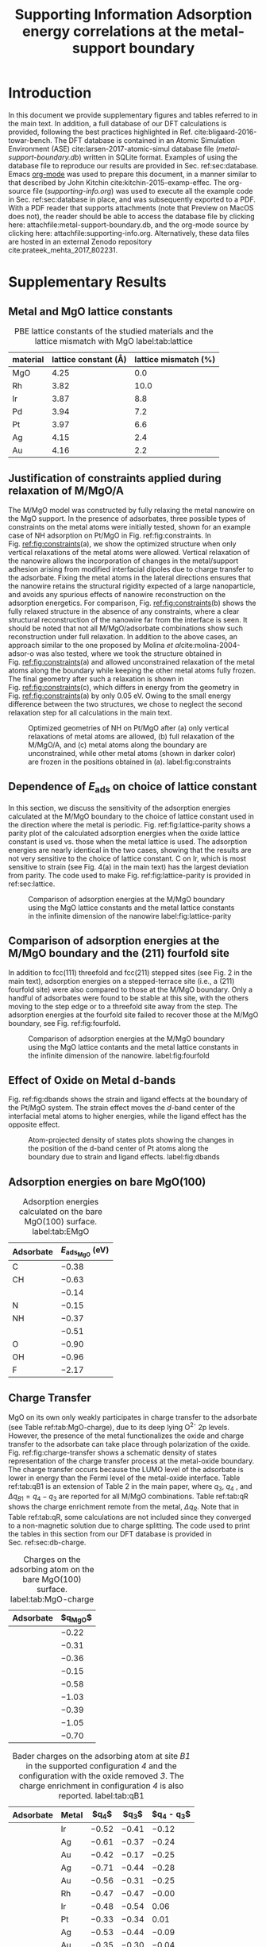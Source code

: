#+begin_header
#+TITLE: Supporting Information\linebreak Adsorption energy correlations at the metal-support boundary
#+LATEX_CLASS: achemso
#+LATEX_CLASS_OPTIONS: [journal=accacs,manuscript=article,email=true, layout=traditional]
#+EXPORT_EXCLUDE_TAGS: noexport
#+OPTIONS: author:nil date:nil toc:nil
#+latex_header: \setkeys{acs}{biblabel=brackets,super=true,articletitle=False,maxauthors=0}
#+latex_header: \usepackage[utf8]{inputenc}
#+latex_header: \usepackage[T1]{fontenc}
#+latex_header: \usepackage{fixltx2e}
#+latex_header: \usepackage{url}
#+latex_header: \usepackage{mhchem}
#+latex_header: \usepackage{graphicx}
#+latex_header: \usepackage{color}
#+latex_header: \usepackage{amsmath}
#+latex_header: \usepackage{textcomp}
#+latex_header: \usepackage{wasysym}
#+latex_header: \usepackage{latexsym}
#+latex_header: \usepackage{amssymb}
#+latex_header: \usepackage{minted}
#+latex_header: \usepackage[linktocpage, pdfstartview=FitH, colorlinks=true, linkcolor=black, anchorcolor=black, citecolor=black, filecolor=black, menucolor=black, urlcolor=black]{hyperref}
#+latex_header: \usepackage{attachfile}

#+latex_header: \author{Prateek Mehta}
#+latex_header: \affiliation{Department of Chemical and Biomolecular Engineering, University of Notre Dame, Notre Dame, Indiana 46556, United States}

#+latex_header: \author{Jeffrey Greeley}
#+latex_header: \affiliation{School of Chemical Engineering, Purdue University, West Lafayette, Indiana 47907, United States}

#+latex_header: \author{W. Nicholas Delgass}
#+latex_header: \affiliation{School of Chemical Engineering, Purdue University, West Lafayette, Indiana 47907, United States}

#+latex_header: \author{William F. Schneider}
#+latex_header: \email{wschneider@nd.edu}
#+latex_header: \affiliation{Department of Chemical and Biomolecular Engineering, University of Notre Dame, Notre Dame, Indiana 46556, United States}
#+latex_header: \keywords{}

#+latex_header:\renewcommand{\thefigure}{S\arabic{figure}}
#+latex_header:\renewcommand{\thetable}{S\arabic{table}}
#+end_header

\newpage

* Introduction

In this document we provide supplementary figures and tables referred to in the main text. In addition, a full database of our DFT calculations is provided, following the best practices highlighted in Ref. cite:bligaard-2016-towar-bench. The DFT database is contained in an Atomic Simulation Environment (ASE) cite:larsen-2017-atomic-simul database file (/metal-support-boundary.db/) written in SQLite format. Examples of using the database file to reproduce our results are provided in Sec. ref:sec:database. Emacs [[http://orgmode.org][org-mode]] was used to prepare this document, in a manner similar to that described by John Kitchin cite:kitchin-2015-examp-effec. The org-source file (/supporting-info.org/) was used to execute all the example code in Sec. ref:sec:database in place,  and was subsequently exported to a \latex PDF. With a PDF reader that supports attachments (note that Preview on MacOS does not), the reader should be able to access the database file by clicking here: attachfile:metal-support-boundary.db, and the org-mode source by clicking here: attachfile:supporting-info.org. Alternatively, these data files are hosted in an external Zenodo repository cite:prateek_mehta_2017_802231.


* Supplementary Results

** Metal and MgO lattice constants

#+attr_latex: :placement [H]
#+caption: PBE lattice constants of the studied materials and the lattice mismatch with MgO label:tab:lattice
 | *material* | *lattice constant (\AA)* | *lattice mismatch (%)* |
 |------------+--------------------------+------------------------|
 | MgO        |                     4.25 |                    0.0 |
 | Rh         |                     3.82 |                   10.0 |
 | Ir         |                     3.87 |                    8.8 |
 | Pd         |                     3.94 |                    7.2 |
 | Pt         |                     3.97 |                    6.6 |
 | Ag         |                     4.15 |                    2.4 |
 | Au         |                     4.16 |                    2.2 |


** Justification of constraints applied during relaxation of M/MgO/A

The M/MgO model was constructed by fully relaxing the metal nanowire on the MgO support. In the presence of adsorbates, three possible types of constraints on the metal atoms were initially tested, shown for an example case of NH adsorption on Pt/MgO in Fig.\nbsp{}ref:fig:constraints. In Fig.\nbsp{}[[ref:fig:constraints]](a), we show the optimized structure when only vertical relaxations of the metal atoms were allowed. Vertical relaxation of the nanowire allows the incorporation of changes in the metal/support adhesion arising from modified interfacial dipoles due to charge transfer to the adsorbate. Fixing the metal atoms in the lateral directions ensures that the nanowire retains the structural rigidity expected of a large nanoparticle, and avoids any spurious effects of nanowire reconstruction on the adsorption energetics. For comparison, Fig.\nbsp{}[[ref:fig:constraints]](b) shows the fully relaxed structure in the absence of any constraints, where a clear structural reconstruction of the nanowire far from the interface is seen. It should be noted that not all M/MgO/adsorbate combinations show such reconstruction under full relaxation. In addition to the above cases, an approach similar to the one proposed by Molina \textit{et al}cite:molina-2004-adsor-o was also tested, where we took the structure obtained in Fig.\nbsp{}[[ref:fig:constraints]](a) and allowed unconstrained relaxation of the metal atoms along the boundary while keeping the other metal atoms fully frozen. The final geometry after such a relaxation is shown in Fig.\nbsp{}[[ref:fig:constraints]](c), which differs in energy from the geometry in Fig.\nbsp{}[[ref:fig:constraints]](a) by only 0.05 eV. Owing to the small energy difference between the two structures, we chose to neglect the second relaxation step for all calculations in the main text.

#+ATTR_LATEX: :width 3in :placement [H]
#+caption: Optimized geometries of NH on Pt/MgO after (a) only vertical relaxations of metal atoms are allowed, (b) full relaxation of the M/MgO/A, and (c) metal atoms along the boundary are unconstrained, while other metal atoms (shown in darker color) are frozen in the positions obtained in (a). label:fig:constraints
[[file:images/Pt-NH-constraints.png]]



** Dependence of $E_{\textrm{ads}}$ on choice of lattice constant

In this section, we discuss the sensitivity of the adsorption energies calculated at the M/MgO boundary to the choice of lattice constant used in the direction where the metal is periodic. Fig.\nbsp{}ref:fig:lattice-parity shows a parity plot of the calculated adsorption energies when the oxide lattice constant is used vs.\nbsp{}those when the metal lattice is used. The adsorption energies are nearly identical in the two cases, showing that the results are not very sensitive to the choice of lattice constant. C on Ir, which is most sensitive to strain (see Fig.\nbsp{}4(a) in the main text) has the largest deviation from parity. The code used to make Fig.\nbsp{}ref:fig:lattice-parity is provided in ref:sec:lattice.

#+ATTR_LATEX: :width 4in :placement [H]
#+caption: Comparison of adsorption energies at the M/MgO boundary using the MgO lattice constants and the metal lattice constants in the infinite dimension of the nanowire label:fig:lattice-parity
[[file:images/SI-parity-lattice-fixed-ads.png]]




** Comparison of adsorption energies at the M/MgO boundary and the (211) fourfold site

In addition to fcc(111) threefold and fcc(211) stepped sites (see Fig.\nbsp{}2 in the main text), adsorption energies on a stepped-terrace site (i.e., a (211) fourfold site) were also compared to those at the M/MgO boundary. Only a handful of adsorbates were found to be stable at this site, with the others moving to the step edge or to a threefold site away from the step. The  adsorption energies at the fourfold site failed to recover those at the M/MgO boundary, see Fig.\nbsp{}ref:fig:fourfold.

#+ATTR_LATEX: :width 4in :placement [H]
#+caption: Comparison of adsorption energies at the M/MgO boundary using the MgO lattice contants and the metal lattice constants in the infinite dimension of the nanowire. label:fig:fourfold
[[file:images/211-fourfold-comparison.png]]


** Effect of Oxide on Metal d-bands

Fig.\nbsp{}ref:fig:dbands shows the strain and ligand effects at the boundary of the Pt/MgO system. The strain effect moves the /d/-band center of the interfacial metal atoms to higher energies, while the ligand effect has the opposite effect.

#+ATTR_LATEX: :width 5in
#+caption: Atom-projected density of states plots showing the changes in the position of the d-band center of Pt atoms along the boundary due to strain and ligand effects. label:fig:dbands
[[./images/strain-ligand.png]]


** Adsorption energies on bare MgO(100)

#+attr_latex: :placement [H]
#+caption: Adsorption energies calculated on the bare MgO(100) surface. label:tab:EMgO
| *Adsorbate* | *$E_{\textrm{ads}_\textrm{MgO}}$ (eV)*  |
|-------------+-----------------------------------------|
| C           | $-0.38$                                 |
| CH          | $-0.63$                                 |
| \ce{CH2}    | $-0.14$                                 |
| N           | $-0.15$                                 |
| NH          | $-0.37$                                 |
| \ce{NH2}    | $-0.51$                                 |
| O           | $-0.90$                                 |
| OH          | $-0.96$                                 |
| F           | $-2.17$                                 |


** Charge Transfer

MgO on its own only weakly participates in charge transfer to the adsorbate (see Table ref:tab:MgO-charge), due to its deep lying O^{2-} 2p levels. However, the presence of the metal functionalizes the oxide and charge transfer to the adsorbate can take place through polarization of the oxide. Fig.\nbsp{}ref:fig:charge-transfer shows a schematic density of states representation of the charge transfer process at the metal-oxide boundary. The charge transfer occurs because the LUMO level of the adsorbate is lower in energy than the Fermi level of the metal-oxide interface. Table ref:tab:qB1 is an extension of Table 2 in the main paper, where $q_{3}$, $q_{4}$ , and $\Delta q_{B1} = q_{4} - q_{3}$ are reported for all M/MgO combinations. Table ref:tab:qR shows the charge enrichment remote from the metal, $\Delta q_{R}$. Note that in Table ref:tab:qR, some calculations are not included since they converged to a non-magnetic solution due to charge splitting. The code used to print the tables in this section from our DFT database is provided in Sec.\nbsp{}ref:sec:db-charge.

#+begin_table
#+ATTR_LATEX: :font \small :placement [H]
#+caption: Charges on the adsorbing atom on the bare MgO(100) surface. label:tab:MgO-charge
| *Adsorbate* | *$q_{\textrm{MgO}}$* |
|-------------+----------------------|
| \ce{C}      | $-0.22$              |
| \ce{CH}     | $-0.31$              |
| \ce{CH2}    | $-0.36$              |
| \ce{N}      | $-0.15$              |
| \ce{HN}     | $-0.58$              |
| \ce{H2N}    | $-1.03$              |
| \ce{O}      | $-0.39$              |
| \ce{HO}     | $-1.05$              |
| \ce{F}      | $-0.70$              |
#+end_table

 #+begin_table
 #+ATTR_LATEX: :font \scriptsize :placement [H] :align llrrr
 #+caption:  Bader charges on the adsorbing atom at site /B1/ in the supported configuration /4/ and the configuration with the oxide removed /3/. The charge enrichment in configuration /4/ is also reported. label:tab:qB1
 | *Adsorbate* | *Metal* | *$q_{4}$* | *$q_{3}$* | *$q_{4} - q_{3}$* |
 |-------------+---------+-----------+-----------+-------------------|
 | \ce{C}      | Ir      | $-0.52$   | $-0.41$   | $-0.12$           |
 | \ce{C}      | Ag      | $-0.61$   | $-0.37$   | $-0.24$           |
 | \ce{C}      | Au      | $-0.42$   | $-0.17$   | $-0.25$           |
 |-------------+---------+-----------+-----------+-------------------|
 | \ce{CH}     | Ag      | $-0.71$   | $-0.44$   | $-0.28$           |
 | \ce{CH}     | Au      | $-0.56$   | $-0.31$   | $-0.25$           |
 |-------------+---------+-----------+-----------+-------------------|
 | \ce{CH2}    | Rh      | $-0.47$   | $-0.47$   | $-0.00$           |
 | \ce{CH2}    | Ir      | $-0.48$   | $-0.54$   | $0.06$            |
 | \ce{CH2}    | Pt      | $-0.33$   | $-0.34$   | $0.01$            |
 | \ce{CH2}    | Ag      | $-0.53$   | $-0.44$   | $-0.09$           |
 | \ce{CH2}    | Au      | $-0.35$   | $-0.30$   | $-0.04$           |
 |-------------+---------+-----------+-----------+-------------------|
 | \ce{N}      | Ir      | $-0.93$   | $-0.69$   | $-0.24$           |
 | \ce{N}      | Pd      | $-0.72$   | $-0.50$   | $-0.22$           |
 | \ce{N}      | Pt      | $-0.75$   | $-0.52$   | $-0.24$           |
 | \ce{N}      | Ag      | $-0.97$   | $-0.59$   | $-0.38$           |
 | \ce{N}      | Au      | $-0.77$   | $-0.50$   | $-0.27$           |
 |-------------+---------+-----------+-----------+-------------------|
 | \ce{NH}     | Rh      | $-1.11$   | $-0.88$   | $-0.23$           |
 | \ce{NH}     | Ir      | $-1.27$   | $-1.02$   | $-0.26$           |
 | \ce{NH}     | Pd      | $-1.07$   | $-0.86$   | $-0.22$           |
 | \ce{NH}     | Pt      | $-1.07$   | $-0.85$   | $-0.22$           |
 | \ce{NH}     | Ag      | $-1.25$   | $-0.97$   | $-0.28$           |
 | \ce{NH}     | Au      | $-1.12$   | $-0.87$   | $-0.25$           |
 |-------------+---------+-----------+-----------+-------------------|
 | \ce{NH_2^a} | Rh      | $-1.19$   | $-1.15$   | $-0.04$           |
 | \ce{NH_2^a} | Ir      | $-1.18$   | $-1.14$   | $-0.04$           |
 | \ce{NH_2^a} | Pd      | $-1.12$   | $-1.07$   | $-0.05$           |
 | \ce{NH_2^a} | Pt      | $-1.16$   | $-1.10$   | $-0.06$           |
 | \ce{NH_2^a} | Ag      | $-1.28$   | $-1.21$   | $-0.07$           |
 | \ce{NH_2^a} | Au      | $-1.23$   | $-1.17$   | $-0.06$           |
 |-------------+---------+-----------+-----------+-------------------|
 | \ce{NH_2^b} | Rh      | $-1.33$   | $-1.15$   | $-0.18$           |
 | \ce{NH_2^b} | Ir      | $-1.36$   | $-1.18$   | $-0.18$           |
 | \ce{NH_2^b} | Pd      | $-1.31$   | $-1.12$   | $-0.19$           |
 | \ce{NH_2^b} | Pt      | $-1.31$   | $-1.10$   | $-0.21$           |
 | \ce{NH_2^b} | Ag      | $-1.38$   | $-1.24$   | $-0.14$           |
 | \ce{NH_2^b} | Au      | $-1.33$   | $-1.14$   | $-0.19$           |
 |-------------+---------+-----------+-----------+-------------------|
 | \ce{O}      | Rh      | $-0.96$   | $-0.74$   | $-0.22$           |
 | \ce{O}      | Ir      | $-1.00$   | $-0.78$   | $-0.22$           |
 | \ce{O}      | Pd      | $-0.91$   | $-0.68$   | $-0.23$           |
 | \ce{O}      | Pt      | $-0.89$   | $-0.65$   | $-0.24$           |
 | \ce{O}      | Ag      | $-1.09$   | $-0.83$   | $-0.26$           |
 | \ce{O}      | Au      | $-0.97$   | $-0.71$   | $-0.26$           |
 |-------------+---------+-----------+-----------+-------------------|
 | \ce{OH}     | Rh      | $-1.24$   | $-1.10$   | $-0.14$           |
 | \ce{OH}     | Ir      | $-1.26$   | $-1.12$   | $-0.14$           |
 | \ce{OH}     | Pd      | $-1.21$   | $-1.06$   | $-0.15$           |
 | \ce{OH}     | Pt      | $-1.23$   | $-1.04$   | $-0.19$           |
 | \ce{OH}     | Ag      | $-1.28$   | $-1.16$   | $-0.12$           |
 | \ce{OH}     | Au      | $-1.20$   | $-1.04$   | $-0.16$           |
 |-------------+---------+-----------+-----------+-------------------|
 | \ce{F}      | Rh      | $-0.77$   | $-0.66$   | $-0.10$           |
 | \ce{F}      | Ir      | $-0.75$   | $-0.63$   | $-0.12$           |
 | \ce{F}      | Pd      | $-0.77$   | $-0.65$   | $-0.12$           |
 | \ce{F}      | Pt      | $-0.76$   | $-0.60$   | $-0.16$           |
 | \ce{F}      | Ag      | $-0.78$   | $-0.70$   | $-0.08$           |
 | \ce{F}      | Au      | $-0.76$   | $-0.62$   | $-0.13$           |
 #+end_table

#+begin_table
#+ATTR_LATEX: :font \scriptsize :placement [H] :align llrr
#+caption:  Bader charge enrichment on the adsorbing atom at site /R/ for the M/MgO systems. label:tab:qR
 | *Adsorbate* | *Metal* | *$q_{R}$* | *$\Delta q_{R}$* |
 |-------------+---------+-----------+------------------|
 | \ce{C}      | Rh      | $-0.55$   | $-0.34$          |
 | \ce{C}      | Ir      | $-0.54$   | $-0.33$          |
 | \ce{C}      | Pd      | $-0.47$   | $-0.26$          |
 | \ce{C}      | Pt      | $-0.47$   | $-0.26$          |
 | \ce{C}      | Ag      | $-0.58$   | $-0.36$          |
 | \ce{C}      | Au      | $-0.44$   | $-0.23$          |
 |-------------+---------+-----------+------------------|
 | \ce{CH}     | Rh      | $-0.65$   | $-0.34$          |
 | \ce{CH}     | Ir      | $-0.67$   | $-0.36$          |
 | \ce{CH}     | Pd      | $-0.51$   | $-0.20$          |
 | \ce{CH}     | Pt      | $-0.42$   | $-0.11$          |
 |-------------+---------+-----------+------------------|
 | \ce{CH2}    | Rh      | $-0.47$   | $-0.11$          |
 | \ce{CH2}    | Ir      | $-0.44$   | $-0.08$          |
 | \ce{CH2}    | Pd      | $-0.56$   | $-0.20$          |
 | \ce{CH2}    | Pt      | $-0.48$   | $-0.12$          |
 | \ce{CH2}    | Ag      | $-0.55$   | $-0.20$          |
 | \ce{CH2}    | Au      | $-0.52$   | $-0.16$          |
 |-------------+---------+-----------+------------------|
 | \ce{N}      | Rh      | $-0.49$   | $-0.34$          |
 | \ce{N}      | Ir      | $-0.47$   | $-0.32$          |
 | \ce{N}      | Pd      | $-0.40$   | $-0.25$          |
 | \ce{N}      | Pt      | $-0.40$   | $-0.25$          |
 | \ce{N}      | Ag      | $-0.57$   | $-0.42$          |
 | \ce{N}      | Au      | $-0.35$   | $-0.20$          |
 |-------------+---------+-----------+------------------|
 | \ce{NH}     | Ir      | $-0.82$   | $-0.24$          |
 | \ce{NH}     | Ag      | $-0.85$   | $-0.27$          |
 |-------------+---------+-----------+------------------|
 | \ce{NH_2}   | Rh      | $-1.40$   | $-0.37$          |
 | \ce{NH_2}   | Ir      | $-1.40$   | $-0.36$          |
 | \ce{NH_2}   | Pd      | $-1.35$   | $-0.31$          |
 | \ce{NH_2}   | Pt      | $-1.36$   | $-0.32$          |
 | \ce{NH_2}   | Ag      | $-1.43$   | $-0.40$          |
 | \ce{NH_2}   | Au      | $-1.33$   | $-0.30$          |
 |-------------+---------+-----------+------------------|
 | \ce{O}      | Rh      | $-0.74$   | $-0.35$          |
 | \ce{O}      | Ir      | $-0.71$   | $-0.32$          |
 | \ce{O}      | Pd      | $-0.68$   | $-0.29$          |
 | \ce{O}      | Ag      | $-0.76$   | $-0.36$          |
 | \ce{O}      | Au      | $-0.77$   | $-0.37$          |
 |-------------+---------+-----------+------------------|
 | \ce{OH}     | Rh      | $-1.43$   | $-0.38$          |
 | \ce{OH}     | Ir      | $-1.41$   | $-0.37$          |
 | \ce{OH}     | Pd      | $-1.35$   | $-0.31$          |
 | \ce{OH}     | Pt      | $-1.37$   | $-0.32$          |
 | \ce{OH}     | Ag      | $-1.39$   | $-0.34$          |
 | \ce{OH}     | Au      | $-1.36$   | $-0.31$          |
 |-------------+---------+-----------+------------------|
 | \ce{F}      | Rh      | $-0.88$   | $-0.17$          |
 | \ce{F}      | Ir      | $-0.87$   | $-0.16$          |
 | \ce{F}      | Pd      | $-0.87$   | $-0.16$          |
 | \ce{F}      | Pt      | $-0.87$   | $-0.17$          |
 | \ce{F}      | Ag      | $-0.87$   | $-0.17$          |
 | \ce{F}      | Au      | $-0.87$   | $-0.17$          |
#+end_table

#+begin_figure
#+ATTR_LATEX: :width 4in :placement [H]
#+caption: Density of states schematics of the separated metal and adsorbate atoms on MgO showing the electronic driving force for the charge transfer at the M/MgO. label:fig:charge-transfer
[[file:images/charge-transfer-schematic.png]]
#+end_figure

As noted in the main text, the charge enrichment at site /B1/ depends on the geometry of the adsorbate. We compare two different adsorption geometries of \ce{NH2} at site /B1/ at the Pt/MgO boundary in Fig.\nbsp{}[[ref:fig:NH2-configs]](a) and Fig.\nbsp{}[[ref:fig:NH2-configs]](b). These configurations are denoted as \ce{NH2}^{a} and \ce{NH2}^{b} in Table ref:tab:qB1 respectively. The charge enrichment of \ce{NH2}^{a} is minimal. In the rotated configuration, \ce{NH2}^{b}, charging of the adsorbate does occur, and the final geometry (both of the adsorbate atoms and the oxide atoms making up the adsorption site) resembles that at site /R/ (Fig.\nbsp{}[[ref:fig:NH2-configs]](c)). As a consequence of the charge transfer, bonds with the nitrogen are more equally shared between the metal and the support for \ce{NH2}^{b}. For Au/MgO and Ag/MgO, adsorption in the \ce{NH2}^{b} configuration is slightly more favorable than \ce{NH2}^{a} (by about 0.08 eV) For Rh, Ir, Pd, and Pt,  \ce{NH2}^{a} is more stable than \ce{NH2}^{b} (by 0.1-0.3 eV depending on the metal). In the main text, \ce{NH2}^{a} was used for all M/MgO configurations.

#+begin_figure
#+ATTR_LATEX: :width 3in :placement [H]
#+caption: (a-b) Possible adsorption geometries of \ce{NH2} at site /B1/ of Pt/MgO. (c) \ce{NH2} adsorbed at site /R/ of Pt/MgO. label:fig:NH2-configs
[[file:images/NH2-configs.png]]
#+end_figure

Fig.\nbsp{}ref:fig:B1-v-R plots the difference in adsorption energies at site /B1/ and site /R/. We find that all adsorbates in this study prefer to bind at the dual metal-oxide site, /B1/, rather than at site /R/ remote from the interface. It should be noted here adsorption on the hollow site on the oxide (which was not considered in this study) may be thermodynamically preferred over site /R/.

#+begin_figure
#+ATTR_LATEX: :width 3in :placement [H]
#+caption: Comparison of adsorption energies at site /B1/ and site /R/ for different adsorbates. label:fig:B1-v-R
[[file:images/B1-v-R.png]]
#+end_figure


** Functional dependence of Redox Energy

#+ATTR_LATEX: :placement [H] :align lcccc :width \textwidth
#+caption: Comparison of F adsorption and redox energies at site /R/ using the PBE and HSE06 functionals label:tab:HSE
|----------+------------------------------------------+----------------------------------------+----------------------------------------+------------------------------------------|
| *System* | *$E_{\textrm{ads}}^{\textrm{PBE}}$*      | *$E_{\textrm{ads}}^{\textrm{HSE06}}$*  | *$E_{\textrm{redox}}^{\textrm{PBE}}$*  | *$E_{\textrm{redox}}^{\textrm{HSE06}}$*  |
|----------+------------------------------------------+----------------------------------------+----------------------------------------+------------------------------------------|
| Au/MgO   | $-3.58$                                  | $-3.24$                                | $-1.41$                                | $-2.43$                                  |
| Pd/MgO   | $-3.73$                                  | $-3.39$                                | $-1.56$                                | $-2.58$                                  |
| Ag/MgO   | $-4.16$                                  | $-3.89$                                | $-1.98$                                | $-3.08$                                  |





* Using the calculation database label:sec:database

** Code requirements

The code examples in the following sections are dependent on the following python modules.

- [[http://www.numpy.org][NumPy]] cite:walt-2011-numpy-array

- [[https://www.scipy.org][SciPy]] cite:jones-01---scipy

- [[http://matplotlib.org][Matplotlib]] cite:Hunter:2007

- [[https://wiki.fysik.dtu.dk/ase/][ASE]] cite:larsen-2017-atomic-simul

- [[https://github.com/jkitchin/pycse][Pycse]] cite:john_kitchin_2015_19111

- [[http://seaborn.pydata.org][Seaborn]]

- utils.py

NumPy, SciPy, Matplotlib are standard packages used in scientific computing and are included in most python installations. We used the Anaconda python stack. ASE is the atomic simulation environment, which was used in conjunction with the [[https://github.com/jkitchin/jasp][/jasp/]] interface to [[https://cms.mpi.univie.ac.at/vasp/vasp/vasp.html][VASP]] to perform all the calculations in this work. The database functionalities within ASE were used to store all the calculation input parameters and key output data. Pycse contains functions written by John Kitchin for computations in science and engineering. We used the linear regression function from Pycse. Seaborn was used for prettier plotting. /utils.py/, which contains utility analysis functions written specifically for this work by Prateek Mehta, is embedded here: attachfile:utils.py, and is available in the Zenodo repository for this work cite:prateek_mehta_2017_802231.


** Calculation types and key-value pairs

Every entry in our database file has descriptive key-value pairs that can be used to query the database to obtain more information about a particular calculation or a selection of calculations. For example, gas-phase calculations for the adsorbates have the keyword ``specie'', which is associated with the chemical formula of the adsorbate. The surface calculations contain the key "surf", whose values describe the type of the surface, e.g. ``MgO'', ``<M>-(211)'', ``<M>-nanowire-on-MgO'', etc. Additional key value pairs are present in each calculation. The code below shows the main types of calculations in the database, and prints the key-value pairs that may be present in each calculation type in the output. The example is shown with Pt as a representative metal, which may be any of Rh, Ir, Pd, Pt, Ag, Au. Illustrative examples of using the key value pairs to query the database and reproducing the figures in the paper are provided in Sec. [[ref:sec:fig-reproduction]].

#+BEGIN_SRC python :results output
from ase.db import connect
import numpy as np
from utils import print_possible_kvp

db = connect('metal-support-boundary.db')

example_selections = ['specie',
                      'surf=MgO',
                      'surf=Pt-111',
                      'surf=Pt-211',
                      'surf=Pt-nanowire',
                      'surf=Pt-nanowire-on-MgO',
                      'surf=Pt-nanowire-oxide-removed',
                      'surf=Pt-nanowire-oxide-and-F-removed']

for selection in example_selections:
    print_possible_kvp(db, selection)
#+END_SRC

#+RESULTS:
#+begin_example
Possible key-value pairs for selection: specie
calc_type: relax
specie: C, CH, F, F-HSE06, O, N, CH2, H2N, HN, HO

Possible key-value pairs for selection: surf=MgO
surf: MgO
layers: 6
ads: None, CH, F, C, O, N, CH2, H2N, HN, HO
area: 2x2
site: Mg
calc_type: HSE06-scf, scf, relax

Possible key-value pairs for selection: surf=Pt-111
surf: Pt-111
calc_type: relax
ads: None, CH, F, C, O, N, CH2, H2N, HN, HO

Possible key-value pairs for selection: surf=Pt-211
surf: Pt-211
calc_type: relax
ads: None, CH, F, C, O, N, CH2, H2N, HN, HO
site: bridge, fourfold

Possible key-value pairs for selection: surf=Pt-nanowire
surf: Pt-nanowire
calc_type: relax
ads: C, CH, F, None, O, N, CH2, H2N, HN, HO
p_lattice: Pt

Possible key-value pairs for selection: surf=Pt-nanowire-on-MgO
surf: Pt-nanowire-on-MgO
calc_type: scf, relax
ads: None, CH, F, C, O, N, CH2, H2N, HN, HO, H2N*
p_lattice: MgO, Pt
site: R, B1

Possible key-value pairs for selection: surf=Pt-nanowire-oxide-removed
surf: Pt-nanowire-oxide-removed
calc_type: scf, relax_ads
ads: None, F, O, N, CH2, H2N, HN, HO, H2N*
p_lattice: MgO, Pt
site: B1

Possible key-value pairs for selection: surf=Pt-nanowire-oxide-and-F-removed
surf: Pt-nanowire-oxide-and-F-removed
calc_type: scf
ads: F
p_lattice: MgO
site: B1

#+end_example


** Anatomy of a database entry

The code below shows an example of using the ASE interface to make a query for a specific database entry, and accessing the information contained within that query. Gas phase OH has been used as an example for simplicity, but the procedure below is applicable to any database entry. The ASE database stores some general information about the calculation by default. In addition, we have stored more specific calculation details associated with the VASP calculator as a json string using /jasp/. This example illustrates that it is possible to obtain all the parameters that were used to create the VASP input files (INCAR, KPOINTS, POTCAR, and POSCAR) and reproduce the calculations in exactly the way they were done by us.

#+BEGIN_SRC python :results output
from ase.db import connect
import numpy as np
import json

db = connect('metal-support-boundary.db')

# We can get an ASE atoms object like this
atoms = db.get_atoms(specie='HO',
                     calc_type='relax')

# The atoms row object stores information
# about the calculation
atomsrow = db.get(specie='HO',
                  calc_type='relax')

print "Basic calculation information:\n"

for key in atomsrow:
    info = atomsrow[key]
    
    if not key is 'calculator_parameters':
        if isinstance(info, np.ndarray):
            print '{0}:'.format(key)
            print '{0}'.format(info)
        else:
            print '{0}: {1}'.format(key, info)

    else:
        # detailed calculation info
	# is saved as a json string by jasp
        calc_params = json.loads(info)

print "\nDetailed calculator parameters:"

# Now print out calculator_parameters
print '\nINCAR:'
for key, val in calc_params['incar'].iteritems():
    print '{0}={1}'.format(key, val)

print '\nOther Input:'
for key, val in calc_params['input'].iteritems():
    print '{0}={1}'.format(key, val)

#+END_SRC

#+RESULTS:
#+begin_example
Basic calculation information:

forces:
[[ 0.        0.002921 -0.002801]
 [ 0.       -0.002921  0.002801]]
tags:
[0 0]
calculator: vasp
numbers:
[8 1]
mtime: 17.0915748765
ctime: 17.0915748765
magmom: 1.0000018
initial_magmoms:
[ 0.5  0.5]
specie: HO
positions:
[[ 5.5         4.57215115  4.25293006]
 [ 5.5         5.42784885  4.74706994]]
id: 27
cell:
[[ 11.   0.   0.]
 [  0.  10.   0.]
 [  0.   0.   9.]]
free_energy: -7.72863766
pbc:
[ True  True  True]
calc_type: relax
energy: -7.72863766
unique_id: 4e0f2d0e4d0b4665c3c4229f02001d87
user: pmehta1

Detailed calculator parameters:

INCAR:
magmom=[0.5, 0.5]
isif=0
doc=INCAR parameters
lvtot=False
encut=400.0
lcharg=False
ibrion=2
nbands=8
ediffg=-0.01
ispin=2
lwave=False
sigma=0.001
nsw=100

Other Input:
pp=PBE
reciprocal=False
xc=None
kpts=[1, 1, 1]
kpts_nintersections=None
setups=None
txt=-
gamma=False
#+end_example



** Reproducing the figures in the paper label:sec:fig-reproduction
   
*** Fig 1, Fig 3
    
 These figures were created by saving the visualizations of the atomic structures using VESTA cite:momma-2011-vesta, and merging them together using [[https://affinity.serif.com/en-us/designer/][Affinity Designer]].

 
*** Fig 2: Parity Plots

The code below produces the plots for Fig. 2 in the paper, while the atomic structures (made using VESTA) were overlaid using [[https://affinity.serif.com/en-us/designer/][Affinity Designer]].
    
#+BEGIN_SRC python
from ase.db import *
from ase.visualize import view
import matplotlib.pyplot as plt
import seaborn as sns
from utils import amarkers, mcolors, regression, get_E_ads, get_colors

sns.set_context('poster')
sns.set_style('white')

db = connect('metal-support-boundary.db')

plt.figure(figsize=(24, 8), dpi=150)

# First create empty plots to be used for legend
plots_m, plots_a, labels_m, labels_a = [], [], [], []
for m in ['Rh', 'Ir', 'Pd', 'Pt', 'Ag', 'Au']:
    p1, = plt.plot([], [], 's', color=mcolors[m], label=m, ms=22)
    plots_m.append(p1)
    labels_m.append(m)

for a in ['C', 'N', 'O', 'CH', 'CH$_{2}$', 'NH', 'NH$_{2}$', 'OH', 'F']:
    ads = a
    if a in ['NH', 'OH']:
        ads = a[1:] + a[0]
    if a == 'NH$_{2}$':
        ads = 'H2N'
    if a == 'CH$_{2}$':
        ads = 'CH2'

    p2, = plt.plot([], [], amarkers[ads], color='w', mew=1.5, mec='k', ms=20)
    plots_a.append(p2)
    labels_a.append(a)

plt.figtext(0.01, 0.8, 'a)', fontsize=30)
plt.figtext(0.26, 0.8, 'b)', fontsize=30)
plt.figtext(0.51, 0.8, 'c)', fontsize=30)
plt.figtext(0.76, 0.8, 'd)', fontsize=30)

# Selections from database
# Clean surfaces
fcc111_clean_s = 'ads=None, natoms=16'
fcc211_clean_s = 'ads=None, natoms=36'
# Nanowires
supported_clean_s = 'ads=None, calc_type=relax, p_lattice=MgO, natoms=132'
unsupported_clean_s = 'ads=None, calc_type=relax, p_lattice!=MgO, natoms=24'

colors = ['#8073B1', '#C84B54', '#138198', '#27ae60', '#95a5a6', '#f1c40f']

for ads in ['C', 'CH', 'CH2', 'N', 'HN', 'O', 'HO', 'H2N', 'F']:
    marker = amarkers[ads]
    fcc111_a_s = 'ads={0}, natoms={1}'.format(ads, len(ads) + 16)
    fcc211_a_s = 'ads={0}, natoms={1}, site=bridge'.format(ads, len(ads) + 36)

    supported_a_s = 'ads={0}, calc_type=relax, p_lattice=MgO, natoms={1}, site=B1'.format(
        ads, 132 + len(ads))

    unsupported_a_s = 'ads={0}, calc_type=relax, p_lattice!=MgO, natoms={1}'.format(
        ads, 24 + len(ads))

    fcc111_Eads = get_E_ads(db,
                            ads,
                            fcc111_a_s,
                            fcc111_clean_s)

    fcc211_Eads = get_E_ads(db,
                            ads,
                            fcc211_a_s,
                            fcc211_clean_s)

    supported_E_ads = get_E_ads(db,
                                ads,
                                supported_a_s,
                                supported_clean_s)

    unsupported_E_ads = get_E_ads(db,
                                  ads,
                                  unsupported_a_s,
                                  unsupported_clean_s)

    pairs = [[fcc111_Eads,
              supported_E_ads,
              '$E_{\mathrm{ads}}^{\mathrm{fcc(111)}}$ (eV)',
              '$E_{\mathrm{ads}}^{\mathrm{supported}}$ (eV)'],
             [fcc211_Eads,
              supported_E_ads,
              '$E_{\mathrm{ads}}^{\mathrm{fcc(211)}}$ (eV)',
              '$E_{\mathrm{ads}}^{\mathrm{supported}}$ (eV)'],
             [fcc211_Eads,
              unsupported_E_ads,
              '$E_{\mathrm{ads}}^{\mathrm{fcc(211)}}$ (eV)',
              '$E_{\mathrm{ads}}^{\mathrm{unsupported}}$ (eV)'],
             [unsupported_E_ads,
              supported_E_ads,
              '$E_{\mathrm{ads}}^{\mathrm{unsupported}}$ (eV)',
              '$E_{\mathrm{ads}}^{\mathrm{supported}}$ (eV)']]

    for i, pair in enumerate(pairs):
        plt.subplot(1,4, i + 1, aspect='equal')
        E1, E2, l1, l2 = pair

        # Correct mapping of colors to remove nan values
        new_colors = get_colors(colors, E1, E2)

        plt.scatter(E1,
                    E2,
                    marker=marker,
                    edgecolors='k',
                    s=450,
                    linewidth=1.5,
                    c=new_colors)

        plt.plot((-7.4, -1.4), (-7.4, -1.4), '--', lw=2, color='#354A5D')
        plt.xlim(-7.4, -1.4)
        plt.ylim(-7.4, -1.4)
        plt.xlabel(l1, fontsize=38)
        plt.ylabel(l2, fontsize=38)
        plt.xticks(fontsize=24)
        plt.yticks(fontsize=24)

        if i == 1:
            lm = plt.legend(plots_m,
                            labels_m,
                            bbox_to_anchor=(0.9, 1.3),
                            loc='best',
                            ncol=3,
                            frameon=True,
                            fontsize=24,
                            labelspacing=0.25,
                            columnspacing=0.25,
                            handletextpad=0,
                            markerscale=0.8,
                            borderpad=0.3,
                            fancybox=True)

        if i == 2:
            la = plt.legend(plots_a,
                            labels_a,
                            bbox_to_anchor=(0.95, 1.35),
                            frameon=True,
                            ncol=3,
                            fontsize=24,
                            labelspacing=0.25,
                            columnspacing=0.25,
                            handletextpad=0,
                            markerscale=0.75,
                            borderpad=0.3,
                            fancybox=True)
plt.tight_layout(pad=0.2)
for ext in ['png', 'eps']:
    plt.savefig('images/fig2-parity-plots.{0}'.format(ext), dpi=300)

#+END_SRC

#+RESULTS:



*** Fig 4: Adsorption Energy Contributions

#+BEGIN_SRC python :results output org drawer
import matplotlib.pyplot as plt
import seaborn as sns
from ase.db import connect
import numpy as np
from utils import get_energy, amarkers, mcolors
from ase.visualize import view
plt.style.use('classic')

db = connect('metal-support-boundary.db')

sns.set_context('poster')
sns.set_style('white')

fig = plt.figure(figsize=(9, 16), dpi=100)

ax1 = plt.subplot(4, 1, 1)
ax2 = plt.subplot(4, 1, 2, sharex=ax1)
ax3 = plt.subplot(4, 1, 3, sharex=ax1)
ax4 = plt.subplot(4, 1, 4, sharex=ax1)

labels = ['$\Delta E_{\mathrm{ads}}^{\mathrm{strain}}$ (eV)',
          '$\Delta E_{\mathrm{ads}}^{\mathrm{reorient}}$ (eV)',
          '$\Delta E_{\mathrm{ads}}^{\mathrm{bond}}$ (eV)',
          '$\Delta E_{\mathrm{ads}}$ (eV)']

for ax, ylabel in zip([ax1, ax2, ax3, ax4], labels):
    ax.set_ylim(-1.45, 1.45)
    ax.set_xlim(-0.5, 8.5)
    ax.grid()
    ax.set_ylabel(ylabel, fontsize=30)
    ax.tick_params('x', labelsize=24)
    ax.tick_params('y', labelsize=21)
    ax.axhline(color='k', ls='--', lw=2)

plots_m, labels_m, plots_e, labels_e = [], [], [], []

# Legend stuff
for m in ['Rh', 'Ir', 'Pd', 'Pt', 'Ag', 'Au']:
    p1, = plt.plot([], [], 's', color=mcolors[m], label=m, ms=18)
    plots_m.append(p1)
    labels_m.append(m)


for i, ads in enumerate(['C', 'CH', 'CH2', 'N', 'HN', 'H2N', 'O', 'HO', 'F']):

    marker = amarkers[ads]

    for j, metal in enumerate(['Rh', 'Ir', 'Pd', 'Pt', 'Ag', 'Au']):

        color = mcolors[metal]

        E_M_MgO = get_energy(db,
                             surf='{0}-nanowire-on-MgO'.format(metal),
                             ads='None',
                             calc_type='relax',
                             p_lattice='MgO')

        E_nw = get_energy(db,
                          surf='{0}-nanowire'.format(metal),
                          ads='None',
                          calc_type='relax',
                          p_lattice=metal)

        E_M_MgO_A = get_energy(db,
                               surf='{0}-nanowire-on-MgO'.format(metal),
                               ads=ads,
                               calc_type='relax',
			       site='B1',
                               p_lattice='MgO')

        E_nw_A = get_energy(db,
                            surf='{0}-nanowire'.format(metal),
                            ads=ads,
                            calc_type='relax',
                            p_lattice=metal)
        try:
            a0 = db.get_atoms(surf='{0}-nanowire'.format(metal),
                          ads=ads,
                          calc_type='relax',
                          p_lattice=metal)
        except KeyError:
            pass

        E_M_MgOrem_Afixed = get_energy(db,
                                        surf='{0}-nanowire-oxide-removed'.format(metal),
                                        ads=ads,
                                        p_lattice='MgO',
                                        calc_type='scf',
                                        site='B1')

        E_M_MgOrem_Arelaxed = get_energy(db,
                                         surf='{0}-nanowire-oxide-removed'.format(metal),
                                         ads=ads,
                                         p_lattice='MgO',
                                         calc_type='relax_ads',
                                         site='B1')

        try:
            a1 = db.get_atoms(surf='{0}-nanowire-oxide-removed'.format(metal),
                          ads=ads,
                          p_lattice='MgO',
                          site='B1',
                          calc_type='relax_ads')
        except KeyError:
            pass

        E_M_MgOrem_Arem = get_energy(db,
                                     surf='{0}-nanowire-oxide-and-{1}-removed'.format(metal, ads),
                                     ads=ads,
                                     p_lattice='MgO',
                                     calc_type='scf',
                                     site='B1')

        E_12 = E_M_MgOrem_Arelaxed - E_M_MgOrem_Arem - (E_nw_A - E_nw)
	E_23 = E_M_MgOrem_Afixed - E_M_MgOrem_Arelaxed
	E_34 = E_M_MgO_A - E_M_MgO - (E_M_MgOrem_Afixed - E_M_MgOrem_Arem)
	E_14 = E_M_MgO_A - E_M_MgO - (E_nw_A - E_nw)

	E_cycle = E_12 + E_23 + E_34

        kwargs = dict(c=color,
                      ms=20,
                      mew=1)

        ax1.plot(i, E_12, marker='v', **kwargs)
        ax2.plot(i, E_23, marker='^', **kwargs)
        ax3.plot(i, E_34, marker='d', **kwargs)
        ax4.plot(i, E_14, marker='s', **kwargs)

plt.xticks(np.arange(0, 9),
           ['C', 'CH', 'CH$_{2}$', 'N', 'NH', 'NH$_{2}$', 'O', 'OH', 'F'])

ax1.legend(plots_m,
           labels_m,
           loc='best',
           bbox_to_anchor=(0.982, 1.025),
           ncol=6,
           frameon=True,
           fontsize=24,
           markerscale=1,
           labelspacing=0.25,
           columnspacing=0.25,
           handletextpad = 0,
           borderpad=0.305,
	   shadow=True,
           fancybox=True)


plt.figtext(0.025, 0.975, 'a)', fontsize=27)
plt.figtext(0.025, 0.735, 'b)', fontsize=27)
plt.figtext(0.025, 0.485, 'c)', fontsize= 27)
plt.figtext(0.025, 0.235, 'd)', fontsize=27)

plt.tight_layout()
for ext in ['eps', 'png', 'pdf']:
    plt.savefig('images/fig4-thermo-cycle-contrib.{0}'.format(ext), dpi=300)
#+END_SRC

#+RESULTS:
:RESULTS:
:END:


*** Fig 5: Redox Energy

#+BEGIN_SRC python
import numpy as np
import matplotlib.pyplot as plt
import seaborn as sns
from ase.db import connect
from utils import get_energy, mcolors, amarkers
plt.style.use('classic')
db = connect('metal-support-boundary.db')

sns.set_context('poster')
sns.set_style('white')
plt.figure(figsize=(9,6), dpi=300)

metals = ['Rh', 'Ir', 'Pd', 'Pt', 'Ag', 'Au']

adsorbates = ['C', 'CH', 'CH2', 'N', 'HN', 'H2N', 'O', 'HO', 'F']

alabels = ['C', 'CH', 'CH$_{2}$', 'N', 'NH', 'NH$_{2}$', 'O', 'OH', 'F']

E_clean_MgO = get_energy(db,
                         surf='MgO',
                         ads='None')


for i, ads in enumerate(adsorbates):

    specie_e = get_energy(db, specie=ads)

    E_a_MgO = get_energy(db,
                     surf='MgO',
                     calc_type='relax',
                     ads=ads)

    E_ads_MgO = E_a_MgO - E_clean_MgO - specie_e

    for j, metal in enumerate(metals):

        E_remote_nw = get_energy(db,
                                 surf='{0}-nanowire-on-MgO'.format(metal),
                                 site='R',
                                 ads=ads,
                                 p_lattice='MgO',
                                 calc_type='relax')

        E_clean_nw = get_energy(db,
                                surf='{0}-nanowire-on-MgO'.format(metal),
                                ads='None',
                                p_lattice='MgO',
                                calc_type='relax')                             

        E_ads_nw = E_remote_nw - E_clean_nw - specie_e
        E_redox = E_ads_nw - E_ads_MgO

 
        kwargs = {'c':mcolors[metal],
                  'marker': 'v',
                  'ms':30,
                  'mec':'k',
                  'mew':1.5}

        plt.plot(i, E_redox, **kwargs)
	if i is 0:
            plt.plot([], [], label=metal, ls='', **kwargs)

plt.xticks(range(len(adsorbates)), alabels, fontsize=28)
plt.yticks(fontsize=28)
plt.ylim([-2.1, 0])
plt.xlim([-0.5, len(adsorbates) - 0.5])
plt.ylabel('$E_{\mathrm{redox}}$ (eV)', fontsize=32)

plt.legend(ncol=3,
           frameon=True,
           fancybox=True,
           markerscale=0.8,
	   borderpad=0.5,
           handletextpad=0,
	   columnspacing=0.25,
	   fontsize=28,
           loc=3)

plt.grid()
plt.tight_layout()
for ext in ['eps', 'png', 'pdf']:
    plt.savefig('images/fig5-redox-energy.{0}'.format(ext), dpi=300)

#+END_SRC

#+RESULTS:




*** Fig 6: Distance Relationships

#+BEGIN_SRC python :results output org drawer
import matplotlib.pyplot as plt
import seaborn as sns
from ase.db import connect
import numpy as np
from utils import get_energy, amarkers, mcolors
from ase.visualize import view

plt.style.use('classic')
db = connect('metal-support-boundary.db')

sns.set_context('poster')
sns.set_style('white')
plt.figure(figsize=(9, 12), dpi=300)

# Legend stuff
plots_m, labels_m, plots_a, labels_a = [], [], [], []

for m in ['Rh', 'Ir', 'Pd', 'Pt', 'Ag', 'Au']:
    p1, = plt.plot([], [], 's', color=mcolors[m], label=m, ms=22)
    plots_m.append(p1)
    labels_m.append(m)

for a in ['C', 'N', 'O', 'CH', 'NH', 'OH', 'F']:
    ads = a
    if a in ['NH', 'OH']:
        ads = a[1:] + a[0]
    p2, = plt.plot([], [], amarkers[ads], color='w', mew=1.5, mec='k', ms=20)
    plots_a.append(p2)
    labels_a.append(a)

ax1 = plt.subplot2grid((12, 2), (0, 0), colspan=1, rowspan=5)
ax2 = plt.subplot2grid((12, 2), (0, 1), colspan=1, rowspan=5)
ax3 = plt.subplot2grid((12, 2), (5, 0), colspan=1, rowspan=5)
ax4 = plt.subplot2grid((12, 2), (5, 1), colspan=1, rowspan=5)

for metal, color in mcolors.iteritems():

    E_M_MgO = get_energy(db,
                         surf='{0}-nanowire-on-MgO'.format(metal),
                         ads='None',
                         calc_type='relax',
                         p_lattice='MgO')

    for ads, marker in amarkers.iteritems():
        try:
            M_MgO_A = db.get_atoms(surf='{0}-nanowire-on-MgO'.format(metal),
                                   ads=ads,
                                   calc_type='relax',
                                   site='B1',
                                   p_lattice='MgO')

            E_M_MgO_A = M_MgO_A.get_potential_energy()
            M_MgO_A_pos = M_MgO_A.get_positions()


            # For some reason this position is different
            if (ads is 'CH2' and metal is 'Ir'):
                d_Mg_A = np.linalg.norm(M_MgO_A_pos[132]
                                        - M_MgO_A_pos[29])
            else:
                d_Mg_A = np.linalg.norm(M_MgO_A_pos[132]
                                        - M_MgO_A_pos[57])

	    # Distance from bridge site
	    d_M_A_fix = np.linalg.norm(M_MgO_A_pos[132]
				       - (M_MgO_A_pos[113]
					  + M_MgO_A_pos[110]) / 2.)

            M_MgOrem_Afixed = db.get_atoms(surf='{0}-nanowire-oxide-removed'.format(metal),
                                           ads=ads,
                                           p_lattice='MgO',
                                           calc_type='scf',
                                           site='B1')

            E_M_MgOrem_Afixed = M_MgOrem_Afixed.get_potential_energy()

            E_M_MgOrem = get_energy(db,
                                    surf='{0}-nanowire-oxide-and-{1}-removed'.format(
                                        metal, ads),
                                    ads=ads,
                                    p_lattice='MgO',
                                    calc_type='scf',
                                    site='B1')

            M_MgOrem_Arelaxed = db.get_atoms(surf='{0}-nanowire-oxide-removed'.format(metal),
                                             ads=ads,
                                             p_lattice='MgO',
                                             calc_type='relax_ads',
                                             site='B1')
            M_A_rel_pos = M_MgOrem_Arelaxed.get_positions()
            # Distance from bridge site
            d_M_A_relaxed = np.linalg.norm(M_A_rel_pos[24]
                                           - (M_A_rel_pos[5]
                                              + M_A_rel_pos[2]) / 2.)
            E_M_MgOrem_Arelaxed = M_MgOrem_Arelaxed.get_potential_energy()

            del_E_ads_12 = E_M_MgO_A - E_M_MgO - (E_M_MgOrem_Afixed - E_M_MgOrem)
            del_E_ads_23 = E_M_MgOrem_Afixed - E_M_MgOrem_Arelaxed

            kwargs = dict(color=color,
                          ls='None',
                          marker=marker,
                          ms=20,
                          mec='k',
                          mew=1.5)

            if ads not in ['CH2', 'H2N']:
                ax1.plot(d_Mg_A, d_M_A_fix, **kwargs)
                ax2.plot(d_Mg_A, del_E_ads_12, **kwargs)
                ax3.plot(d_M_A_fix, del_E_ads_12, **kwargs)
                ax4.plot(d_M_A_fix - d_M_A_relaxed, del_E_ads_23, **kwargs)
        except(KeyError):
	    pass


ax1.xaxis.set_ticks(np.arange(1.9, 2.5, 0.2))
ax1.set_xlim(1.85, 2.45)
ax1.set_ylim(1, 2.1)
ax1.set_xlabel('$d_{\mathrm{Mg}}$ ($\AA$)', fontsize=28)
ax1.set_ylabel('$d_{\mathrm{M}}$ ($\AA$)', fontsize=28)
ax1.tick_params(axis='x', labelsize=22)
ax1.tick_params(axis='y', labelsize=22)

ax2.xaxis.set_ticks(np.arange(1.9, 2.5, 0.2))
ax2.set_xlabel('$d_{\mathrm{Mg}}$ ($\AA$)', fontsize=28)
ax2.set_ylabel('$\Delta E^{\mathrm{bond}}_{\mathrm{ads}}$ (eV)', fontsize=28)
ax2.tick_params(axis='x', labelsize=22)
ax2.tick_params(axis='y', labelsize=22)
ax2.set_xlim(1.85, 2.45)

ax3.xaxis.set_ticks(np.arange(1., 2.2, 0.4))
ax3.set_xlabel('$d_{\mathrm{M}}$ ($\AA$)', fontsize=28)
ax3.set_ylabel('$\Delta E^{\mathrm{bond}}_{\mathrm{ads}}$ (eV)', fontsize=28)
ax3.tick_params(axis='x', labelsize=22)
ax3.tick_params(axis='y', labelsize=22)
ax3.set_xlim(1.0, 2.1)

ax4.set_xlabel('$\Delta d_{\mathrm{M}}$ ($\AA$)', fontsize=28)
ax4.set_ylabel('$\Delta E^{\mathrm{reorient}}_{\mathrm{ads}}$ (eV)', fontsize=28)
ax4.tick_params(axis='x', labelsize=22)
ax4.tick_params(axis='y', labelsize=22)
ax4.xaxis.set_ticks(np.arange(0.0, 0.6, 0.2))
ax4.yaxis.set_ticks(np.arange(0.0, 0.9, 0.2))
ax4.set_xlim(-0.05, 0.5)

# Now make the legend
lm = plt.legend(plots_m,
                labels_m,
                bbox_to_anchor=(0.8, -0.25),
                ncol=6,
                frameon=True,
                fontsize=24,
                labelspacing=0.25,
                columnspacing=0.25,
                handletextpad=0,
                markerscale=0.8,
                borderpad=0.25,
                fancybox=True)
la = plt.legend(plots_a,
                labels_a,
                frameon=True,
                bbox_to_anchor=(0.95, -0.4),
                ncol=7,
                fontsize=24,
                labelspacing=0.25,
                columnspacing=0.25,
                handletextpad=0,
                markerscale=0.75,
                borderpad=0.25,
                fancybox=True)

plt.gca().add_artist(lm)
plt.figtext(0.02, 0.97, 'a)', fontsize=28)
plt.figtext(0.52, 0.97, 'b)', fontsize=28)
plt.figtext(0.02, 0.525, 'c)', fontsize=28)
plt.figtext(0.52, 0.525, 'd)', fontsize=28)
plt.tight_layout()

for ext in ['eps', 'png', 'pdf']:
    plt.savefig('images/fig6-oxide-effect.{0}'.format(ext), dpi=300)
#+END_SRC

#+RESULTS:
:RESULTS:
:END:




*** Fig 7: Scaling Relationships

#+BEGIN_SRC python
import matplotlib.pyplot as plt
import seaborn as sns
from ase.db import connect
import numpy as np
from utils import mcolors, amarkers, regression, get_row_energies, get_pair_E_ads
plt.style.use('classic')

np.set_printoptions(precision=3)
db = connect('metal-support-boundary.db')

sns.set_context('poster')
sns.set_style('ticks')


plt.figure(figsize=(12, 8), dpi=150)

metals = ['Rh', 'Ir', 'Pd', 'Pt', 'Ag', 'Au']
pairs = [('O', 'HO'), ('N', 'HN'), ('N', 'H2N'), ('C', 'CH'), ('C', 'CH2')]

for a1, a2 in pairs:

    # Customizations for text positions done by hand
    if a1 is 'O':
        plt.subplot(1, 3, 1)
        plt.xticks(np.arange(-6, -2, 1), fontsize=18)
        plt.yticks(np.arange(-5, -1, 0.5), fontsize=18)
        plt.ylim(-5, -2)
        plt.xlim(-6.25, -3.0)
        marker = 'o'
        # x,y locations for scaling eqn
        textx = -6.1
        texty = -2.1
        # shifts for metal labels
	xshift = -0.
        yshift = -0.13

    if a1 is 'N':
        plt.subplot(1, 3, 2)
        plt.ylim(-5.25, -1.5)
        plt.xlim(-6.25, -1.5)
	plt.yticks(np.arange(-5, -1., 0.5), fontsize=18)

        if a2 is 'H2N':
            marker = '^'
            texty = -1.625
            textx = -6.2
            yshift = -0.16
	    xshift = -0.25
        else:
            texty = -5.0
            textx = -5.5
	    yshift = 0.07
	    xshift=-0.3
            marker = 'o'

    if a1 is 'C':
        plt.subplot(1, 3, 3)
        yshift = 0.1

        if a2 is 'CH':
            marker = 'o'
            texty = -6.4
            textx = -6
	    xshift = -0.45
        else:
            texty = -2.85
            textx = -7.75
	    xshift = -0.3
            marker = '^'

    plt.xlabel('$E_{{ads}}^{{\mathrm{{{0}}}}}$ (eV)'.format(a1), fontsize=24)
    plt.ylabel('$E_{{ads}}^{{\mathrm{{{0}H_{{x}}}}}}$ (eV)'.format(a1), fontsize=24)
    plt.yticks(fontsize=18)
    plt.xticks(fontsize=18)

    # Nanowires with adsorbates
    a1_relax_s = 'ads={0},calc_type=relax,p_lattice!=MgO, natoms={1}'.format(a1, 24 + len(a1))
    a2_relax_s = 'ads={0},calc_type=relax,p_lattice!=MgO,natoms={1}'.format(a2, 24 + len(a2))

    # Clean nanowires
    clean_s = 'ads=None, calc_type=relax, p_lattice!=MgO, natoms=24'

    a1_E_ads, a2_E_ads = get_pair_E_ads(db, a1, a2, a1_relax_s, a2_relax_s, clean_s)

    plt.plot(a1_E_ads, a2_E_ads, marker, c='#4E74AE',  ms=16)

    # metal labels
    for i, m in enumerate(metals):
        if not (np.isnan(a1_E_ads[i]) or np.isnan(a2_E_ads[i])):
            plt.text(a1_E_ads[i] + xshift,
                     a2_E_ads[i] + yshift,
                     m,
                     fontsize=16, color='k')

    # Remove outliers
    if a2 in ['HO']:
        # Ag
        a1_E_ads_r = np.delete(a1_E_ads, [4])
        a2_E_ads_r = np.delete(a2_E_ads, [4])
        E1r, E2r, pars, pint, se = regression(a1_E_ads_r, a2_E_ads_r)

    else:
        E1r, E2r, pars, pint, se = regression(a1_E_ads, a2_E_ads)

    plt.plot(E1r, E2r, color='#4E74AE', ls='-', lw=2)

    if not a1 is 'C':
        text = 'y = {0:1.2f}x - {1:1.2f}'.format(pars[0],
                                                 abs(pars[1]))
    else:
        text = 'y = {0:1.2f}x\n      - {1:1.2f}'.format(pars[0],
                                                        abs(pars[1]))

    # Scaling eqn
    plt.text(textx,
             texty,
             text,
             va='baseline',
             fontsize=18,
             color='#4E74AE')

    # metal nanowire on oxide; MgO lattice
    a1_relax_s = 'ads={0},calc_type=relax,p_lattice=MgO, natoms={1}, site=B1'.format(a1,
                                                                                    132 + len(a1))
    a2_relax_s = 'ads={0},calc_type=relax,p_lattice=MgO, natoms={1}, site=B1'.format(a2,
                                                                                    132 + len(a2))
    clean_s = 'ads=None, calc_type=relax, p_lattice=MgO, natoms=132'

    a1_E_ads_o, a2_E_ads_o = get_pair_E_ads(db, a1, a2, a1_relax_s, a2_relax_s, clean_s)

    for x1, x2, y1, y2 in zip(a1_E_ads, a1_E_ads_o, a2_E_ads, a2_E_ads_o):


	plt.annotate("",
                     xy=(x2, y2),
                     xytext=(x1, y1),
	             arrowprops=dict(arrowstyle="->",
                                     color='k',
                                     linestyle='solid'),
                     fontsize=24)

    plt.plot(a1_E_ads_o, a2_E_ads_o, marker, c='#C84B54', ms=16)

    # Remove outliers
    if a2 in ['HO', 'H2N']:
         # Ag
         a1_E_ads_s_r = np.delete(a1_E_ads_o, [4])
         a2_E_ads_s_r = np.delete(a2_E_ads_o, [4])
         E1r, E2r, pars, pint, se = regression(a1_E_ads_s_r, a2_E_ads_s_r)
    else:
         E1r, E2r, pars, pint, se = regression(a1_E_ads_o, a2_E_ads_o)


    # Shift supported scaling eqn vertically
    # so it does not overlap with metal-only eqn
    shift = {'C': -0.4,
             'O': -0.15,
             'N': -0.15}

    add = shift[a1]

    if not a1 is 'C':
         text = 'y = {0:1.2f}x - {1:1.2f}'.format(pars[0],
                                                  abs(pars[1]))
    else:
         text = 'y = {0:1.2f}x\n      - {1:1.2f}'.format(pars[0],
                                                         abs(pars[1]))

    if not a2 is 'CH':
         plt.plot(E1r, E2r, color='#C84B54', ls='-', lw=2)
         plt.text(textx,
                  texty + add,
                  text,
                  va='baseline',
                  fontsize=18,
                  color='#C84B54')

plt.tight_layout(pad=0.2)

for ext in ['png', 'eps', 'pdf']:
    plt.savefig('images/fig7-scaling-relations.{0}'.format(ext), dpi=300)
#+END_SRC

#+RESULTS:




** Reproducing supplementary figures and tables

*** Table ref:tab:lattice: Metal and oxide lattice constants label:sec:lattice-calculation

 The code below prints out the bulk lattice constants of the studied materials, reported in ref:tab:lattice.

 #+BEGIN_SRC python :results output org drawer
from ase.db import connect

db = connect('metal-oxide-boundary.db')

print '|*material*|*lattice constant (\AA)*| *lattice mismatch (%)*\n|-' 

for bulk in ['MgO', 'Rh', 'Ir', 'Pd', 'Pt', 'Ag', 'Au']:
    lattice = db.get(bulk=bulk).lattice
    mismatch = (1 - db.get(bulk=bulk).lattice / db.get(bulk='MgO').lattice) * 100
    print '|{0}|{1:1.2f}|{2:1.1f}|'.format(bulk, lattice, mismatch)
 #+END_SRC

 #+RESULTS:



*** Fig.\nbsp{}ref:fig:lattice-parity: Dependence of E$_{ads}$ on choice of lattice constant label:sec:lattice

 #+Begin_src python
import matplotlib.pyplot as plt
import seaborn as sns
from ase.db import connect
import numpy as np
from utils import get_energy, mcolors, amarkers

db = connect('metal-support-boundary.db')

sns.set_context('poster')

plt.figure(figsize=(8,8), dpi=180)
plt.plot([-8.5, -0.5], [-8.5, -0.5], '--')
plt.xlim(-8.5, -1.5)
plt.ylim(-8.5, -1.5)

for metal, color in mcolors.iteritems():

    # Supported
    # No adsorbate, oxide lattice
    supp_clean_e_ol =  get_energy(db,
                                  surf='{0}-nanowire-on-MgO'.format(metal), 
                                  ads='None',
                                  p_lattice='MgO',
                                  calc_type='relax')

    # No adsorbate, metal lattice
    supp_clean_e_ml =  get_energy(db,
                                  surf='{0}-nanowire-on-MgO'.format(metal), 
                                  ads='None',
                                  p_lattice=metal,
                                  calc_type='relax')


    for ads, marker in amarkers.items():

        # Get specie e
        specie_e = get_energy(db, specie=ads)

	# Supported, Full System, Oxide lattice
        supp_e_ol =  get_energy(db,
                                surf='{0}-nanowire-on-MgO'.format(metal), 
                                ads=ads,
                                p_lattice='MgO',
                                calc_type='relax',
                                site='B1')

        # Supported, full system, metal lattice
        supp_e_ml =  get_energy(db,
                                surf='{0}-nanowire-on-MgO'.format(metal), 
                                ads=ads,
                                p_lattice=metal,
                                calc_type='relax',
                                site='B1')

        E_ads_supp_ol = supp_e_ol - supp_clean_e_ol - specie_e
        E_ads_supp_ml = supp_e_ml - supp_clean_e_ml - specie_e

        plt.plot(E_ads_supp_ml,
                 E_ads_supp_ol,
                 color=color,
		 ls = 'None', 
                 marker=marker,
                 ms=18,
                 mec='k',
                 mew=1.5)

plt.xticks(fontsize=22)
plt.yticks(fontsize=22)
plt.xlabel('$E_{\mathrm{ads}}^{\mathrm{metal\ lattice}}$ (eV)', fontsize=28)
plt.ylabel('$E_{\mathrm{ads}}^{\mathrm{oxide\ lattice}}$ (eV)', fontsize=28)

plots_m, plots_a, labels_m, labels_a = [], [], [], []

for m in ['Rh', 'Ir', 'Pd', 'Pt', 'Ag', 'Au']:
    p1, = plt.plot([], [], 's', color=mcolors[m], label=m, ms=18)
    plots_m.append(p1)
    labels_m.append(m)

for a in ['C', 'N', 'O', 'F', 'CH', 'CH$_{2}$', 'NH', 'NH$_{2}$', 'OH']:
    ads = a
    if a in ['NH', 'OH']:
       ads = a[1:] + a[0] 
    if a == 'NH$_{2}$': ads = 'H2N'
    if a == 'CH$_{2}$': ads = 'CH2'

    p2, = plt.plot([], [], amarkers[ads], color='w', mew=1.5, mec='k', ms=18)
    plots_a.append(p2)
    labels_a.append(a)

lm = plt.legend(plots_m,
                labels_m,
                bbox_to_anchor=(0.5, 1),
                ncol=3,
                frameon=True,
                fontsize=20,
                labelspacing=0.25,
                columnspacing=0.25,
                handletextpad = 0,
                markerscale=0.8,
                borderpad=0.25,
                fancybox=True)

la = plt.legend(plots_a,
                labels_a,
                loc=4,
                frameon=True,
                ncol=3,
                fontsize=20,
                labelspacing=0.25,
                columnspacing=0.25,
                handletextpad = 0,
                markerscale=0.75,
                borderpad=0.25,
                fancybox=True)

plt.gca().add_artist(lm)

plt.tight_layout()

for ext in ['png', 'eps']:
    plt.savefig('images/SI-parity-lattice-fixed-ads.{0}'.format(ext), dpi=200)
 #+END_SRC

 #+RESULTS:


*** Fig.\nbsp{}ref:fig:fourfold Comparison of M/MgO boundary to (211) fourfold step

#+BEGIN_SRC python
from ase.db import *
from ase.visualize import view
import matplotlib.pyplot as plt
import seaborn as sns
from utils import amarkers, mcolors, regression, get_E_ads, get_colors
plt.style.use('classic')

sns.set_context('poster')
sns.set_style('darkgrid')

db = connect('metal-support-boundary.db')

plt.figure(figsize=(8, 8), dpi=150)

# First create empty plots to be used for legend
plots_m, plots_a, labels_m, labels_a = [], [], [], []
for m in ['Rh', 'Ir', 'Pd', 'Pt', 'Ag', 'Au']:
    p1, = plt.plot([], [], 's', color=mcolors[m], label=m, ms=22)
    plots_m.append(p1)
    labels_m.append(m)

for a in ['C', 'N', 'O', 'CH', 'NH', 'OH', 'F']:
    ads = a
    if a in ['NH', 'OH']:
        ads = a[1:] + a[0]

    p2, = plt.plot([], [], amarkers[ads], color='w', mew=1.5, mec='k', ms=20)
    plots_a.append(p2)
    labels_a.append(a)

# Selections from database
# Clean surfaces
fcc111_clean_s = 'ads=None, natoms=16'
fcc211_clean_s = 'ads=None, natoms=36'
# Nanowires
supported_clean_s = 'ads=None, calc_type=relax, p_lattice=MgO, natoms=132'
unsupported_clean_s = 'ads=None, calc_type=relax, p_lattice!=MgO, natoms=24'

colors = ['#8073B1', '#C84B54', '#138198', '#27ae60', '#95a5a6', '#f1c40f']

for ads in ['C', 'CH', 'N', 'HN', 'O', 'HO', 'F']:
    marker = amarkers[ads]

    fcc211f_a_s = 'ads={0}, natoms={1}, site=fourfold'.format(ads, len(ads) + 36)

    supported_a_s = 'ads={0}, calc_type=relax, p_lattice=MgO, natoms={1}, site=B1'.format(
        ads, 132 + len(ads))


    fcc211f_Eads = get_E_ads(db,
                            ads,
                            fcc211f_a_s,
                            fcc211_clean_s)

    supported_E_ads = get_E_ads(db,
                                ads,
                                supported_a_s,
                                supported_clean_s)

    pairs = [
             [fcc211f_Eads,
              supported_E_ads,
              '$E_{\mathrm{ads}}^{\mathrm{fcc(211) fourfold}}$ (eV)',
              '$E_{\mathrm{ads}}^{\mathrm{supported}}$ (eV)']]

    for i, pair in enumerate(pairs):
        E1, E2, l1, l2 = pair

        # Correct mapping of colors to remove nan values
        new_colors = get_colors(colors, E1, E2)

        plt.scatter(E1,
                    E2,
                    marker=marker,
                    edgecolors='k',
                    s=450,
                    linewidth=1.5,
                    c=new_colors)

        plt.plot((-8, -1.4), (-8, -1.4), '--', lw=2, color='#354A5D')
        plt.xlim(-8, -1.4)
        plt.ylim(-8, -1.4)
        plt.xlabel(l1, fontsize=38)
        plt.ylabel(l2, fontsize=38)
        plt.xticks(fontsize=24)
        plt.yticks(fontsize=24)

        lm = plt.legend(plots_m,
                        labels_m,
                        loc=2,
                        ncol=3,
                        frameon=True,
                        fontsize=24,
                        labelspacing=0.25,
                        columnspacing=0.25,
                        handletextpad=0,
                        markerscale=0.8,
                        borderpad=0.3,
                        fancybox=True)

        la = plt.legend(plots_a,
                        labels_a,
                        frameon=True,
                        ncol=2,
			loc=4,
                        fontsize=24,
                        labelspacing=0.25,
                        columnspacing=0.25,
                        handletextpad=0,
                        markerscale=0.75,
                        borderpad=0.3,
                        fancybox=True)
plt.gca().add_artist(lm)
plt.tight_layout(pad=0.2)
for ext in ['png', 'eps']:
    plt.savefig('images/211-fourfold-comparison.{0}'.format(ext), dpi=300)
#+END_SRC

#+RESULTS:

 
*** Strain and ligand effects

**** Shifts in /d/-band centers
Here is an example of calculating the shifts in the metal /d/-band centers due to strain and ligand effects when the metal lattice constant is used in the periodic direction.

 #+BEGIN_SRC python :results output org drawer
from ase.db import connect
from utils import get_band_properties

db = connect('metal-support-boundary.db')

print '|*Metal*|*$\Delta \epsilon_{d}^{\\textrm{strain}}$ (eV)* | *$\Delta \epsilon_{d}^{\\textrm{ligand}}$ (eV)* | *$\Delta \epsilon_{d}$ (eV)* |'
print '|-'

for metal in ['Rh', 'Ir', 'Pd', 'Pt', 'Ag', 'Au']:
    lattice = metal # can also be 'MgO
    # Unsupported metal
    band_data = db.get(surf='{0}-nanowire'.format(metal),
                       calc_type='relax',
                       ads='None',
                       p_lattice=metal).data['ados']
    
    energy = band_data['energy']
    dos = band_data[5]['d_up'] + band_data[5]['d_down']
    eb0 = get_band_properties(energy, dos, energy_range=(-10, 4))[0]

    # Strained metal, metal lattice in periodic
    band_data = db.get(surf='{0}-nanowire-oxide-removed'.format(metal),
                       calc_type='scf',
                       ads='None',
                       p_lattice=lattice).data['ados']
    
    energy = band_data['energy']
    dos = band_data[5]['d_up'] + band_data[5]['d_down']
    eb_strain = get_band_properties(energy, dos, energy_range=(-10, 4))[0]
    # Could also get the d-band center directly
    eb_strain = band_data[5]['d-band-center']

    # Metal on oxide, metal lattice in periodic
    band_data = db.get(surf='{0}-nanowire-on-MgO'.format(metal),
                       calc_type='relax',
                       ads='None',
                       p_lattice=lattice).data['ados']

    energy = band_data['energy']
    dos = band_data[113]['d_up'] + band_data[113]['d_down']
    eb_supp = get_band_properties(energy, dos, energy_range=(-10, 4))[0]

    strain_shift = eb_strain - eb0
    ligand_shift = eb_supp - eb_strain
    net_shift = eb_supp - eb0

    print '|{metal}| ${strain_shift:1.2f}$| ${ligand_shift:1.2f}$| ${net_shift:1.2f}$|'.format(**locals())
 #+END_SRC

 #+RESULTS:
 :RESULTS:
 | *Metal* | *$\Delta \epsilon_{d}^{\textrm{strain}}$ (eV)* | *$\Delta \epsilon_{d}^{\textrm{ligand}}$ (eV)* | *$\Delta \epsilon_{d}$ (eV)* |
 |---------+------------------------------------------------+------------------------------------------------+------------------------------|
 | Rh      | $0.08$                                         | $-0.25$                                        | $-0.18$                      |
 | Ir      | $0.06$                                         | $-0.28$                                        | $-0.22$                      |
 | Pd      | $0.12$                                         | $-0.35$                                        | $-0.23$                      |
 | Pt      | $0.16$                                         | $-0.49$                                        | $-0.33$                      |
 | Ag      | $0.03$                                         | $-0.15$                                        | $-0.12$                      |
 | Au      | $0.11$                                         | $-0.30$                                        | $-0.19$                      |
 :END:
 



**** Fig.\nbsp{}ref:fig:dbands /d/-band plots

#+BEGIN_SRC python :results output org drawer
from ase.db import connect
from utils import plot_dos
import matplotlib.pyplot as plt
import seaborn as sns

sns.set_context('poster')
sns.set_style('dark')

#plt.figure(figsize=(16,9))
colors = sns.color_palette()[0:3]
db = connect('metal-support-boundary.db')

metal = 'Pt'
lattice = 'MgO'
# Unsupported metal
band_data = db.get(surf='{0}-nanowire'.format(metal),
		   calc_type='relax',
		   ads='None',
		   p_lattice=metal).data['ados']

energy = band_data['energy']
dos = band_data[5]['d_up'] + band_data[5]['d_down']
eb0 = band_data[5]['d-band-center']
plt.subplot(3,1,1)
plot_dos(energy, dos,
         energy_range=(-10, 4),
         c=colors[0],
         xlabel=False,
         keep_x_ticks=False)

plt.xlim(-6, 1)

# Strained metal
band_data = db.get(surf='{0}-nanowire-oxide-removed'.format(metal),
		   calc_type='scf',
		   ads='None',
		   p_lattice=lattice).data['ados']

energy = band_data['energy']
dos = band_data[5]['d_up'] + band_data[5]['d_down']
eb_strain = band_data[5]['d-band-center']
plt.subplot(3,1,2)
plot_dos(energy, dos,
         energy_range=(-10, 4),
         c=colors[1],
         xlabel=False,
         keep_x_ticks=False)

plt.xlim(-6, 1)

# Metal on oxide
band_data = db.get(surf='{0}-nanowire-on-MgO'.format(metal),
		   calc_type='relax',
		   ads='None',
		   p_lattice=lattice).data['ados']

energy = band_data['energy']
dos = band_data[113]['d_up'] + band_data[113]['d_down']
eb_supp = band_data[113]['d-band-center']
plt.subplot(3,1,3)
plot_dos(energy,
         dos,
         energy_range=(-10, 4),
         c=colors[2])

plt.xlim(-6, 1)
plt.tight_layout()
for ext in ['png', 'eps']:
    plt.savefig('images/d-band-shifts.{0}'.format(ext), dpi=200)
plt.show()
#+END_SRC

#+RESULTS:
:RESULTS:
:END:



*** Table ref:tab:EMgO: Adsorption energies on bare MgO(100)

 This code block prints out Table ref:tab:EMgO.

 #+BEGIN_SRC python :results output org drawer
import numpy as np
from ase.db import connect
from utils import get_energy

db = connect('metal-support-boundary.db')

adsorbates = ['C', 'CH', 'CH2',
              'N', 'HN', 'H2N',
              'O', 'HO',
              'F']

ads_labels = ['C','CH','\ce{CH2}',
              'N', 'NH', '\ce{NH2}',
              'O','OH',
              'F']

E_clean_MgO = get_energy(db,
                         surf='MgO',
                         ads='None')

print '|*Adsorbate*|*$E_{\\textrm_{ads}_\\textrm{MgO}}$ (eV)*|'
print '|-'
for ads, alabel in zip(adsorbates, ads_labels):

    specie_e = get_energy(db, specie=ads)
    E_a_MgO = get_energy(db,
                     surf='MgO',
                     ads=ads)

    E_ads_MgO = E_a_MgO - E_clean_MgO - specie_e
    print '|{0}|${1:1.2f}$'.format(alabel, E_ads_MgO)
 #+END_SRC

 #+RESULTS:


*** Charge transfer label:sec:db-charge
   
 In this section we provide the code used to produce Tables ref:tab:MgO-charge, ref:tab:qB1, and ref:tab:qR. 

**** Table ref:tab:MgO-charge: Bare MgO surface

 #+BEGIN_SRC python :results output org drawer
from ase.db import connect

db = connect('metal-support-boundary.db')

adsorbates = ['C', 'CH', 'CH2', 'N', 'HN', 'H2N', 'O', 'HO', 'F']
print '|*Adsorbate*|*$q_{\\textrm{MgO}}$*|'
print '|-'

for ads in adsorbates:
    charges = db.get(surf='MgO', ads=ads, calc_type='scf', site='Mg', layers=6, area='2x2').charges
    q_MgO = charges[-len(ads)]
    print '|\ce{{{0}}}|${1:1.2f}$|'.format(ads, q_MgO)
 #+END_SRC

 #+RESULTS:


**** Table ref:tab:qB1 Site /B1/
 #+BEGIN_SRC python :results output org drawer
import numpy as np
from ase.db import connect

db = connect('metal-support-boundary.db')

adsorbates = ['C', 'CH', 'CH2', 'N', 'HN', 'H2N', 'H2N*', 'O', 'HO', 'F']
metals = ['Rh', 'Ir', 'Pd', 'Pt', 'Ag', 'Au']

print '|*Adsorbate*|*Metal*|*$q_{4}$*|*$q_{3}$*|*$q_{4} - q_{3}$*|'

for ads in adsorbates:
    print '|-'
    for metal in metals:

        if ads is 'H2N*':
            ads_atoms = db.get_atoms(specie='H2N')
        else:
            ads_atoms = db.get_atoms(specie=ads)

        specie_e = ads_atoms.get_potential_energy()

        try:
            charges = db.get(surf='{0}-nanowire-oxide-removed'.format(metal),
                             ads=ads,
                             p_lattice='MgO',
                             calc_type='scf',
                             site='B1').charges

            orem_charge = charges[24]
            charges = db.get(surf='{0}-nanowire-on-MgO'.format(metal),
                             ads=ads,
                             p_lattice='MgO',
                             calc_type='scf',
                             site='B1').charges

            b_charge = charges[132]
            diff = b_charge - orem_charge
            if ads == 'H2N': ads_name = 'NH_2^a'
            elif ads == 'H2N*': ads_name = 'NH_2^b'
            elif ads == 'HN': ads_name = 'NH'
            elif ads == 'HO': ads_name = 'OH'
            else: ads_name = ads
            str2print = '|\ce{{{ads_name}}}| {metal}| ${b_charge:1.2f}$| ${orem_charge:1.2f}$| ${diff:1.2f}$|'
            print str2print.format(**locals())
        except KeyError:
            pass
 #+END_SRC

 #+RESULTS:





**** Table ref:tab:qR Site /R/

 #+BEGIN_SRC python :results output org drawer
from ase.db import connect

db = connect('metal-support-boundary.db')

adsorbates = ['C', 'CH', 'CH2', 'N', 'HN', 'H2N', 'O', 'HO', 'F']
metals = ['Rh', 'Ir', 'Pd', 'Pt', 'Ag', 'Au']

print '|*Adsorbate*|*Metal*|*$q_{R}$*|*$\Delta q_{R}$*|'

for ads in adsorbates:
    print '|-'
    charges_MgO = db.get(surf='MgO',
                         ads=ads,
                         calc_type='scf',
                         site='Mg',
                         layers=6,
                         area='2x2').charges

    q_MgO = charges_MgO[-len(ads)]
    
    for metal in metals:
        try:
            charges_R = db.get(surf='{0}-nanowire-on-MgO'.format(metal),
                               ads=ads,
                               p_lattice='MgO',
                               calc_type='scf',
                               site='R').charges
            q_R = charges_R[-len(ads)]
            del_qR = q_R - q_MgO

            if ads == 'H2N': ads_name = 'NH_2'
            elif ads == 'HN': ads_name = 'NH'
            elif ads == 'HO': ads_name = 'OH'
            else: ads_name = ads
            
            print '|\ce{{{0}}}|{1}|${2:1.2f}$|${3:1.2f}$|'.format(ads_name, metal, q_R, del_qR)
        except(KeyError):
            pass
 #+END_SRC

 #+RESULTS:





**** Fig ref:fig:B1-v-R: Adsorption energies at site /B1/ vs site /R/


  #+BEGIN_SRC python :results output org drawer
from ase.db import connect
from utils import get_energy, amarkers, mcolors
import matplotlib.pyplot as plt
import seaborn as sns

sns.set_context('poster')
plt.figure(figsize=(9,6), dpi=200)
db = connect('metal-support-boundary.db')

metals = ['Rh', 'Ir', 'Pd', 'Pt', 'Ag', 'Au']
adsorbates = ['C', 'CH', 'CH2', 'N', 'HN', 'H2N', 'O', 'HO', 'F']
alabels = ['C', 'CH', 'CH$_{2}$', 'N', 'NH', 'NH$_{2}$', 'O', 'OH', 'F']

for i, ads in enumerate(adsorbates):

    specie_e = get_energy(db, specie=ads)

    for metal in metals:


        E_M_MgO_A = get_energy(db,
                               surf='{0}-nanowire-on-MgO'.format(metal),
                               ads=ads,
                               calc_type='relax',
			       site='B1',
                               p_lattice='MgO')


        E_remote_A = get_energy(db,
                                surf='{0}-nanowire-on-MgO'.format(metal),
                                site='R',
                                ads=ads,
                                p_lattice='MgO',
                                calc_type='relax')

        E_clean_nw = get_energy(db,
                                surf='{0}-nanowire-on-MgO'.format(metal),
                                ads='None',
                                p_lattice='MgO',
                                calc_type='relax')                             

        E_ads_R = E_remote_A - E_clean_nw - specie_e
        E_ads_B1 = E_M_MgO_A - E_clean_nw - specie_e
        
        kwargs = {'c':mcolors[metal],
                  'marker': 's',
                  'ms':22,
                  'mec':'k',
                  'mew':1.5}

	plt.plot(i, E_ads_B1 - E_ads_R, **kwargs)

	if i is 0:
            plt.plot([], [], label=metal, ls='', **kwargs)

plt.xticks(range(len(adsorbates)), alabels, fontsize=24)
plt.yticks(fontsize=20)

plt.xlim([-0.5, len(adsorbates) - 0.5])
plt.ylabel('$E_{\mathrm{ads}_{B1}} - E_{\mathrm{ads}_{R}}$ (eV)', fontsize=28)

plt.legend(ncol=3,
           frameon=True,
           fancybox=True,
           markerscale=0.7,
	   borderpad=0.5,
           handletextpad=0,
	   columnspacing=0.25,
	   fontsize=24,
           loc=4)


plt.tight_layout()
for ext in ['eps', 'png']:
    plt.savefig('images/B1-v-R.{0}'.format(ext), dpi=200)
  #+END_SRC

  #+RESULTS:
  :RESULTS:
  :END:

**** Table ref:tab:HSE: Sensitivity of redox energy to choice of functional

#+BEGIN_SRC python :results output org drawer
from ase.db import connect
import numpy as np
import matplotlib.pyplot as plt

db = connect('metal-support-boundary.db')

metals = ['Au', 'Pd', 'Ag']

e_F_PBE = db.get(specie='F').energy
e_F_HSE = db.get(specie='F-HSE06').energy

e_MgO_PBE = db.get(surf='MgO', ads='None', calc_type='relax').energy
e_MgO_HSE = db.get(surf='MgO', ads='None', calc_type='HSE06-scf').energy

e_MgO_F_PBE = db.get(surf='MgO', ads='F', calc_type='relax').energy
e_MgO_F_HSE = db.get(surf='MgO', ads='F', calc_type='HSE06-scf').energy

# Adsorption energies on MgO
e_ads_MgO_PBE = e_MgO_F_PBE - e_MgO_PBE - e_F_PBE
e_ads_MgO_HSE = e_MgO_F_HSE - e_MgO_HSE - e_F_HSE

for metal in metals:
    e_M_MgO_PBE = db.get(surf='{0}-nanowire-on-MgO'.format(metal),
                         ads='None',
                         p_lattice='MgO',
                         calc_type='relax').energy

    e_M_MgO_HSE = db.get(surf='{0}-nanowire-on-MgO'.format(metal),
                         ads='None',
                         p_lattice='MgO',
                         calc_type='HSE06-scf').energy

    e_F_M_MgO_PBE = db.get(surf='{0}-nanowire-on-MgO'.format(metal),
                           ads='F',
                           site='R',
                           p_lattice='MgO',
                           calc_type='relax').energy

    e_F_M_MgO_HSE = db.get(
               surf='{0}-nanowire-on-MgO'.format(metal),
               ads='F',
               p_lattice='MgO',
               calc_type='HSE06-scf',
               site='R').energy


    e_ads_M_MgO_PBE = e_F_M_MgO_PBE - e_M_MgO_PBE - e_F_PBE
    e_ads_M_MgO_HSE = e_F_M_MgO_HSE - e_M_MgO_HSE - e_F_HSE


    print '|{0}/MgO|${1:1.2f}$|${2:1.2f}$|${3:1.2f}$|${4:1.2f}$'.format(metal,
                                                e_ads_M_MgO_PBE,
                                                e_ads_M_MgO_HSE,
                                                e_ads_M_MgO_PBE - e_ads_MgO_PBE,
                                                e_ads_M_MgO_HSE - e_ads_MgO_HSE)
#+END_SRC

#+RESULTS:


bibliography:../shorttitles.bib,../references.bib
